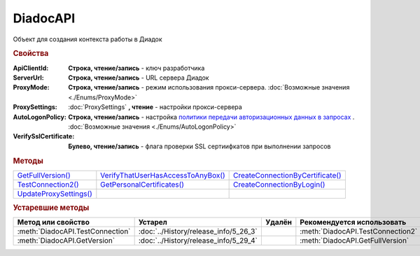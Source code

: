 DiadocAPI
=========


Объект для создания контекста работы в Диадок


.. rubric:: Свойства

:ApiClientId:
  **Строка, чтение/запись** - ключ разработчика

:ServerUrl:
  **Строка, чтение/запись** - URL сервера Диадок

:ProxyMode:
  **Строка, чтение/запись** - режим использования прокси-сервера. :doc:`Возможные значения <./Enums/ProxyMode>`

:ProxySettings:
  :doc:`ProxySettings` **, чтение** - настройки прокси-сервера

:AutoLogonPolicy:
  **Строка, чтение/запись** - настройка `политики передачи авторизационных данных в запросах <https://docs.microsoft.com/en-us/windows/win32/winhttp/authentication-in-winhttp#automatic-logon-policy>`_ .
  :doc:`Возможные значения <./Enums/AutoLogonPolicy>`

  .. versionadded:: 5.32.0

:VerifySslCertificate:
  **Булево, чтение/запись** - флага проверки SSL сертиифкатов при выполнении запросов

  .. versionadded:: 5.32.0


.. rubric:: Методы

+----------------------------------+----------------------------------------------+--------------------------------------------+
| |DiadocAPI-GetFullVersion|_      | |DiadocAPI-VerifyThatUserHasAccessToAnyBox|_ | |DiadocAPI-CreateConnectionByCertificate|_ |
+----------------------------------+----------------------------------------------+--------------------------------------------+
| |DiadocAPI-TestConnection2|_     | |DiadocAPI-GetPersonalCertificates|_         | |DiadocAPI-CreateConnectionByLogin|_       |
+----------------------------------+----------------------------------------------+--------------------------------------------+
| |DiadocApi-UpdateProxySettings|_ |                                              |                                            |
+----------------------------------+----------------------------------------------+--------------------------------------------+


.. |DiadocAPI-GetFullVersion| replace:: GetFullVersion()
.. |DiadocAPI-TestConnection2| replace:: TestConnection2()
.. |DiadocApi-UpdateProxySettings| replace:: UpdateProxySettings()

.. |DiadocAPI-VerifyThatUserHasAccessToAnyBox| replace:: VerifyThatUserHasAccessToAnyBox()
.. |DiadocAPI-GetPersonalCertificates| replace:: GetPersonalCertificates()

.. |DiadocAPI-CreateConnectionByCertificate| replace:: CreateConnectionByCertificate()
.. |DiadocAPI-CreateConnectionByLogin| replace:: CreateConnectionByLogin()


.. _DiadocAPI-GetFullVersion:
.. method:: DiadocAPI.GetFullVersion()

    Возвращает строку с версией используемой компоненты в формате ``[AddIn|COM] [x86|x64] <номер сборки>``

  .. versionadded:: 5.29.4



.. _DiadocAPI-TestConnection2:
.. method:: DiadocAPI.TestConnection2()

  Возвращает :doc:`объект с результатами проверки соединения <TestConnectionResult>` с сервером Диадока, используя установленные параметры

  .. versionadded:: 5.26.3



.. _DiadocAPI-UpdateProxySettings:
.. method:: DiadocAPI.UpdateProxySettings(Connection)

  :Connection: :doc:`Connection` обновляемое подключение

  Метод обновляет настройки прокси у переданного объекта подключения и у всех объектов, полученных с помощью него

  .. versionadded:: 5.30.2



.. _DiadocAPI-VerifyThatUserHasAccessToAnyBox:
.. method:: DiadocAPI.VerifyThatUserHasAccessToAnyBox(Thumbprint)

  :Thumbprint: ``Строка`` Отпечаток сертификата

  Возвращает булевый признак, означающий есть ли у пользователя с указанным сертификатом доступ к какой-либо организации в Диадок



.. _DiadocAPI-GetPersonalCertificates:
.. method:: DiadocAPI.GetPersonalCertificates(UserStore=true)

  :UserStore: ``Булево`` Флаг определяющий `хранилище сертификатов <https://docs.microsoft.com/en-us/windows-hardware/drivers/install/local-machine-and-current-user-certificate-stores>`_, где будет осуществлен поиск. true - хранилище пользователя(по-умолчанию), false - хранилище компьютера.

  Возвращает :doc:`коллекцию <Collection>` :doc:`сертификатов <PersonalCertificate>`, установленных в подхранилище "Личное", хранилища определяемого флагом *UserStore*.



.. _DiadocAPI-CreateConnectionByCertificate:
.. method:: DiadocAPI.CreateConnectionByCertificate(Thumbprint[, Pin])

  :Thumbprint: ``Строка`` Отпечаток сертификата
  :Pin:        ``Строка`` Пин-код или пароль от контейнера сертификата

  Возвращает :doc:`объект логического соединения <Connection>`, созданного по сертификату с указанным отпечатком.
  Поиск сертификата происходит в хранилище `Личное` пользователя и, если там сертиифкат не найден - в хранилище `Личное` машины.
  Если *Pin* не задан, то будет использоваться пин-код/пароль, запомненный в крипто-провайдере или пустая строка



.. _DiadocAPI-CreateConnectionByLogin:
.. method:: DiadocAPI.CreateConnectionByLogin(Login, Password)

  :Login:    ``Строка`` Логин пользователя
  :Password: ``Строка`` Пароль пользователя

  Возвращает :doc:`объект логического соединения <Connection>`, созданного по логину и паролю




.. rubric:: Устаревшие методы


+---------------------------------------------------------------+---------------------------------------+------------------------------------+------------------------------------------------------+
| **Метод или свойство**                                        | **Устарел**                           | **Удалён**                         | **Рекомендуется использовать**                       |
+---------------------------------------------------------------+---------------------------------------+------------------------------------+------------------------------------------------------+
| :meth:`DiadocAPI.TestConnection`                              | :doc:`../History/release_info/5_26_3` |                                    | :meth:`DiadocAPI.TestConnection2`                    |
+---------------------------------------------------------------+---------------------------------------+------------------------------------+------------------------------------------------------+
| :meth:`DiadocAPI.GetVersion`                                  | :doc:`../History/release_info/5_29_4` |                                    | :meth:`DiadocAPI.GetFullVersion`                     |
+---------------------------------------------------------------+---------------------------------------+------------------------------------+------------------------------------------------------+


.. method:: DiadocAPI.GetVersion()

    Возвращает строку с версией используемой компоненты



.. method:: DiadocAPI.TestConnection()

  Возвращает булевое значение успешности отправки запроса в Диадок, используя установленные параметры
